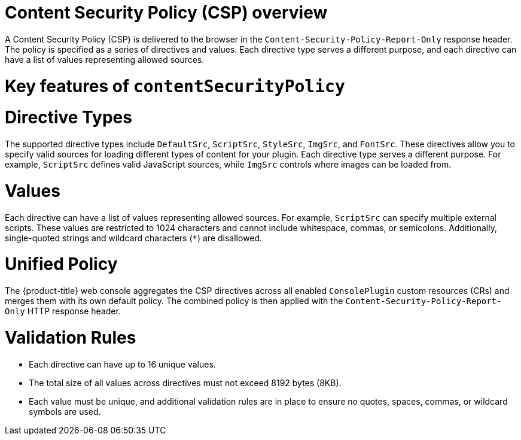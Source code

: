 // Module included in the following assemblies:
//
// * web_console/dynamic-plugin/content-security-policy.adoc

:_mod-docs-content-type: CONCEPT
[id="content-security-policy-overview_{context}"]
= Content Security Policy (CSP) overview

A Content Security Policy (CSP) is delivered to the browser in the `Content-Security-Policy-Report-Only` response header. The policy is specified as a series of directives and values. Each directive type serves a different purpose, and each directive can have a list of values representing allowed sources.

[id="content-security-policy-key-features_{context}"]
= Key features of `contentSecurityPolicy`

[discrete]
= Directive Types

The supported directive types include `DefaultSrc`, `ScriptSrc`, `StyleSrc`, `ImgSrc`, and `FontSrc`. These directives allow you to specify valid sources for loading different types of content for your plugin. Each directive type serves a different purpose. For example, `ScriptSrc` defines valid JavaScript sources, while `ImgSrc` controls where images can be loaded from.

//backporting the ConnectSrc directive, but that is tbd - openshift/console#14701 and https://github.com/openshift/api/pull/2164


[discrete]
= Values

Each directive can have a list of values representing allowed sources. For example, `ScriptSrc` can specify multiple external scripts. These values are restricted to 1024 characters and cannot include whitespace, commas, or semicolons. Additionally, single-quoted strings and wildcard characters (`*`) are disallowed.

[discrete]
= Unified Policy

The {product-title} web console aggregates the CSP directives across all enabled `ConsolePlugin` custom resources (CRs) and merges them with its own default policy. The combined policy is then applied with the `Content-Security-Policy-Report-Only` HTTP response header.

[discrete]
= Validation Rules
* Each directive can have up to 16 unique values.
* The total size of all values across directives must not exceed 8192 bytes (8KB).
* Each value must be unique, and additional validation rules are in place to ensure no quotes, spaces, commas, or wildcard symbols are used.
